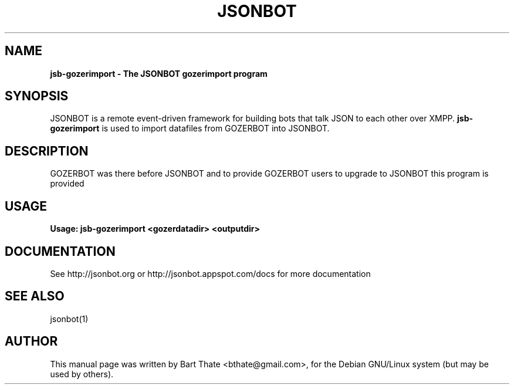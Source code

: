 .TH JSONBOT 1 "7 Nov 2010" "Debian GNU/Linux" "jsb manual"
.SH NAME
.B jsb-gozerimport \- The JSONBOT gozerimport program
.SH SYNOPSIS
JSONBOT is a remote event-driven framework for building bots that talk JSON
to each other over XMPP. 
.B jsb-gozerimport
is used to import datafiles from GOZERBOT into JSONBOT.  
.B 
.SH "DESCRIPTION"
.P
GOZERBOT was there before JSONBOT and to provide GOZERBOT users to upgrade
to JSONBOT this program is provided
.PP
.SH USAGE
.P
.B Usage: jsb-gozerimport <gozerdatadir> <outputdir>
.SH "DOCUMENTATION"
See http://jsonbot.org or http://jsonbot.appspot.com/docs for more documentation

.SH "SEE ALSO"
jsonbot(1)

.SH AUTHOR
This manual page was written by Bart Thate <bthate@gmail.com>,
for the Debian GNU/Linux system (but may be used by others).
